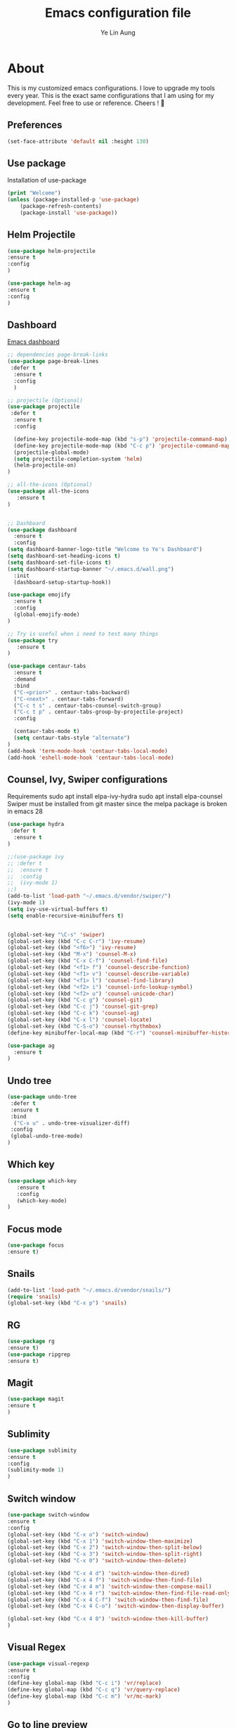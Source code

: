 #+TITLE: Emacs configuration file
#+AUTHOR: Ye Lin Aung

* About

This is my customized emacs configurations. I love to upgrade my tools every year. This is the exact same configurations that I am using for my development. Feel free to use or reference.
Cheers ! 🍺


** Preferences
#+BEGIN_SRC emacs-lisp
(set-face-attribute 'default nil :height 130)
#+END_SRC
** Use package
Installation of use-package
#+BEGIN_SRC emacs-lisp
(print "Welcome")
(unless (package-installed-p 'use-package)
    (package-refresh-contents)
    (package-install 'use-package))
#+END_SRC

** Helm Projectile
#+BEGIN_SRC emacs-lisp
(use-package helm-projectile
:ensure t
:config
)

(use-package helm-ag
:ensure t
:config
)
#+END_SRC

** Dashboard
[[https://github.com/emacs-dashboard/emacs-dashboard][Emacs dashboard]]
#+BEGIN_SRC emacs-lisp
;; dependencies page-break-links
(use-package page-break-lines
 :defer t
  :ensure t
  :config
  )
  
;; projectile (Optional)
(use-package projectile
 :defer t
  :ensure t
  :config
 
  (define-key projectile-mode-map (kbd "s-p") 'projectile-command-map)
  (define-key projectile-mode-map (kbd "C-c p") 'projectile-command-map)
  (projectile-global-mode)
  (setq projectile-completion-system 'helm)
  (helm-projectile-on)
)

;; all-the-icons (Optional) 
(use-package all-the-icons
   :ensure t
)


;; Dashboard
(use-package dashboard
  :ensure t
  :config
(setq dashboard-banner-logo-title "Welcome to Ye's Dashboard")
(setq dashboard-set-heading-icons t)
(setq dashboard-set-file-icons t)
(setq dashboard-startup-banner "~/.emacs.d/wall.png")
  :init
  (dashboard-setup-startup-hook))

(use-package emojify 
  :ensure t
  :config
  (global-emojify-mode)
)

;; Try is useful when i need to test many things
(use-package try
   :ensure t
)

(use-package centaur-tabs
  :ensure t
  :demand
  :bind 
  ("C-<prior>" . centaur-tabs-backward)
  ("C-<next>" . centaur-tabs-forward)
  ("C-c t s" . centaur-tabs-counsel-switch-group)
  ("C-c t p" . centaur-tabs-group-by-projectile-project)
  :config
  
  (centaur-tabs-mode t) 
  (setq centaur-tabs-style "alternate")
)
(add-hook 'term-mode-hook 'centaur-tabs-local-mode)
(add-hook 'eshell-mode-hook 'centaur-tabs-local-mode)

#+END_SRC

** Counsel, Ivy, Swiper configurations
Requirements
sudo apt install elpa-ivy-hydra
sudo apt install elpa-counsel
Swiper must be installed from git master since the melpa package is broken in emacs 28
#+BEGIN_SRC emacs-lisp
(use-package hydra
 :defer t
  :ensure t
)

;;(use-package ivy
;; :defer t
;;  :ensure t
;;  :config
;;  (ivy-mode 1)
;;)
(add-to-list 'load-path "~/.emacs.d/vendor/swiper/") 
(ivy-mode 1)
(setq ivy-use-virtual-buffers t)
(setq enable-recursive-minibuffers t)


(global-set-key "\C-s" 'swiper)
(global-set-key (kbd "C-c C-r") 'ivy-resume)
(global-set-key (kbd "<f6>") 'ivy-resume)
(global-set-key (kbd "M-x") 'counsel-M-x)
(global-set-key (kbd "C-x C-f") 'counsel-find-file)
(global-set-key (kbd "<f1> f") 'counsel-describe-function)
(global-set-key (kbd "<f1> v") 'counsel-describe-variable)
(global-set-key (kbd "<f1> l") 'counsel-find-library)
(global-set-key (kbd "<f2> i") 'counsel-info-lookup-symbol)
(global-set-key (kbd "<f2> u") 'counsel-unicode-char)
(global-set-key (kbd "C-c g") 'counsel-git)
(global-set-key (kbd "C-c j") 'counsel-git-grep)
(global-set-key (kbd "C-c k") 'counsel-ag)
(global-set-key (kbd "C-x l") 'counsel-locate)
(global-set-key (kbd "C-S-o") 'counsel-rhythmbox)
(define-key minibuffer-local-map (kbd "C-r") 'counsel-minibuffer-history)

(use-package ag
  :ensure t
)
#+END_SRC

** Undo tree
#+BEGIN_SRC emacs-lisp
(use-package undo-tree
 :defer t
 :ensure t
 :bind
  ("C-x u" . undo-tree-visualizer-diff)
 :config
 (global-undo-tree-mode)
)
#+END_SRC

** Which key
#+BEGIN_SRC emacs-lisp
(use-package which-key
   :ensure t
   :config
   (which-key-mode)
)
#+END_SRC
** Focus mode
#+BEGIN_SRC emacs-lisp
(use-package focus
:ensure t)
#+END_SRC
** Snails
#+BEGIN_SRC emacs-lisp
(add-to-list 'load-path "~/.emacs.d/vendor/snails/") 
(require 'snails)
(global-set-key (kbd "C-x p") 'snails)

#+END_SRC
** RG
#+BEGIN_SRC emacs-lisp
(use-package rg
:ensure t)
(use-package ripgrep
:ensure t)
#+END_SRC
** Magit
#+BEGIN_SRC emacs-lisp
(use-package magit
:ensure t
)
#+END_SRC
** Sublimity 
#+BEGIN_SRC emacs-lisp
(use-package sublimity
:ensure t
:config 
(sublimity-mode 1)
)
#+END_SRC
** Switch window
#+BEGIN_SRC emacs-lisp
(use-package switch-window
:ensure t
:config 
(global-set-key (kbd "C-x o") 'switch-window)
(global-set-key (kbd "C-x 1") 'switch-window-then-maximize)
(global-set-key (kbd "C-x 2") 'switch-window-then-split-below)
(global-set-key (kbd "C-x 3") 'switch-window-then-split-right)
(global-set-key (kbd "C-x 0") 'switch-window-then-delete)

(global-set-key (kbd "C-x 4 d") 'switch-window-then-dired)
(global-set-key (kbd "C-x 4 f") 'switch-window-then-find-file)
(global-set-key (kbd "C-x 4 m") 'switch-window-then-compose-mail)
(global-set-key (kbd "C-x 4 r") 'switch-window-then-find-file-read-only)
(global-set-key (kbd "C-x 4 C-f") 'switch-window-then-find-file)
(global-set-key (kbd "C-x 4 C-o") 'switch-window-then-display-buffer)

(global-set-key (kbd "C-x 4 0") 'switch-window-then-kill-buffer)
)
#+END_SRC

** Visual Regex
#+BEGIN_SRC emacs-lisp
(use-package visual-regexp
:ensure t
:config
(define-key global-map (kbd "C-c i") 'vr/replace)
(define-key global-map (kbd "C-c q") 'vr/query-replace)
(define-key global-map (kbd "C-c m") 'vr/mc-mark)
)
#+END_SRC

** Go to line preview
#+BEGIN_SRC emacs-lisp
(use-package goto-line-preview
:ensure t
:config
)
(global-set-key (kbd "M-g M-g")  'goto-line-preview)
#+END_SRC

** Docker 
#+BEGIN_SRC emacs-lisp
(use-package docker
  :ensure t
  :bind ("C-c d" . docker))
#+END_SRC
** Indent hightlightings
#+BEGIN_SRC emacs-lisp
(use-package highlight-indent-guides
:ensure t
:init
(add-hook 'prog-mode-hook 'highlight-indent-guides-mode)
:config
(setq highlight-indent-guides-method 'fill)
)
#+END_SRC
** Fira code mode
#+BEGIN_SRC emacs-lisp
;; Fira code
;; This works when using emacs --daemon + emacsclient
(add-hook 'after-make-frame-functions (lambda (frame) (set-fontset-font t '(#Xe100 . #Xe16f) "Fira Code Symbol")))
;; This works when using emacs without server/client
(set-fontset-font t '(#Xe100 . #Xe16f) "Fira Code Symbol")
;; I haven't found one statement that makes both of the above situations work, so I use both for now

(defconst fira-code-font-lock-keywords-alist
  (mapcar (lambda (regex-char-pair)
            `(,(car regex-char-pair)
              (0 (prog1 ()
                   (compose-region (match-beginning 1)
                                   (match-end 1)
                                   ;; The first argument to concat is a string containing a literal tab
                                   ,(concat "	" (list (decode-char 'ucs (cadr regex-char-pair)))))))))
          '(("\\(www\\)"                   #Xe100)
            ("[^/]\\(\\*\\*\\)[^/]"        #Xe101)
            ("\\(\\*\\*\\*\\)"             #Xe102)
            ("\\(\\*\\*/\\)"               #Xe103)
            ("\\(\\*>\\)"                  #Xe104)
            ("[^*]\\(\\*/\\)"              #Xe105)
            ("\\(\\\\\\\\\\)"              #Xe106)
            ("\\(\\\\\\\\\\\\\\)"          #Xe107)
            ("\\({-\\)"                    #Xe108)
            ("\\(\\[\\]\\)"                #Xe109)
            ("\\(::\\)"                    #Xe10a)
            ("\\(:::\\)"                   #Xe10b)
            ("[^=]\\(:=\\)"                #Xe10c)
            ("\\(!!\\)"                    #Xe10d)
            ("\\(!=\\)"                    #Xe10e)
            ("\\(!==\\)"                   #Xe10f)
            ("\\(-}\\)"                    #Xe110)
            ("\\(--\\)"                    #Xe111)
            ("\\(---\\)"                   #Xe112)
            ("\\(-->\\)"                   #Xe113)
            ("[^-]\\(->\\)"                #Xe114)
            ("\\(->>\\)"                   #Xe115)
            ("\\(-<\\)"                    #Xe116)
            ("\\(-<<\\)"                   #Xe117)
            ("\\(-~\\)"                    #Xe118)
            ("\\(#{\\)"                    #Xe119)
            ("\\(#\\[\\)"                  #Xe11a)
            ("\\(##\\)"                    #Xe11b)
            ("\\(###\\)"                   #Xe11c)
            ("\\(####\\)"                  #Xe11d)
            ("\\(#(\\)"                    #Xe11e)
            ("\\(#\\?\\)"                  #Xe11f)
            ("\\(#_\\)"                    #Xe120)
            ("\\(#_(\\)"                   #Xe121)
            ("\\(\\.-\\)"                  #Xe122)
            ("\\(\\.=\\)"                  #Xe123)
            ("\\(\\.\\.\\)"                #Xe124)
            ("\\(\\.\\.<\\)"               #Xe125)
            ("\\(\\.\\.\\.\\)"             #Xe126)
            ("\\(\\?=\\)"                  #Xe127)
            ("\\(\\?\\?\\)"                #Xe128)
            ;;            ("\\(;;\\)"                    #Xe892)
            ("\\(;;\\)"                    #Xe892)
            ("\\(/\\*\\)"                  #Xe12a)
            ("\\(/\\*\\*\\)"               #Xe12b)
            ("\\(/=\\)"                    #Xe12c)
            ("\\(/==\\)"                   #Xe12d)
            ("\\(/>\\)"                    #Xe12e)
            ("\\(//\\)"                    #Xe12f)
            ("\\(///\\)"                   #Xe130)
            ("\\(&&\\)"                    #Xe131)
            ("\\(||\\)"                    #Xe132)
            ("\\(||=\\)"                   #Xe133)
            ("[^|]\\(|=\\)"                #Xe134)
            ("\\(|>\\)"                    #Xe135)
            ("\\(\\^=\\)"                  #Xe136)
            ("\\(\\$>\\)"                  #Xe137)
            ("\\(\\+\\+\\)"                #Xe138)
            ("\\(\\+\\+\\+\\)"             #Xe139)
            ("\\(\\+>\\)"                  #Xe13a)
            ("\\(=:=\\)"                   #Xe13b)
            ("[^!/]\\(==\\)[^>]"           #Xe13c)
            ("\\(===\\)"                   #Xe13d)
            ("\\(==>\\)"                   #Xe13e)
            ("[^=]\\(=>\\)"                #Xe13f)
            ("\\(=>>\\)"                   #Xe140)
            ("\\(<=\\)"                    #Xe141)
            ("\\(=<<\\)"                   #Xe142)
            ("\\(=/=\\)"                   #Xe143)
            ("\\(>-\\)"                    #Xe144)
            ("\\(>=\\)"                    #Xe145)
            ("\\(>=>\\)"                   #Xe146)
            ("[^-=]\\(>>\\)"               #Xe147)
            ("\\(>>-\\)"                   #Xe148)
            ("\\(>>=\\)"                   #Xe149)
            ("\\(>>>\\)"                   #Xe14a)
            ("\\(<\\*\\)"                  #Xe14b)
            ("\\(<\\*>\\)"                 #Xe14c)
            ("\\(<|\\)"                    #Xe14d)
            ("\\(<|>\\)"                   #Xe14e)
            ("\\(<\\$\\)"                  #Xe14f)
            ("\\(<\\$>\\)"                 #Xe150)
            ("\\(<!--\\)"                  #Xe151)
            ("\\(<-\\)"                    #Xe152)
            ("\\(<--\\)"                   #Xe153)
            ("\\(<->\\)"                   #Xe154)
            ("\\(<\\+\\)"                  #Xe155)
            ("\\(<\\+>\\)"                 #Xe156)
            ("\\(<=\\)"                    #Xe157)
            ("\\(<==\\)"                   #Xe158)
            ("\\(<=>\\)"                   #Xe159)
            ("\\(<=<\\)"                   #Xe15a)
            ("\\(<>\\)"                    #Xe15b)
            ("[^-=]\\(<<\\)"               #Xe15c)
            ("\\(<<-\\)"                   #Xe15d)
            ("\\(<<=\\)"                   #Xe15e)
            ("\\(<<<\\)"                   #Xe15f)
            ("\\(<~\\)"                    #Xe160)
            ("\\(<~~\\)"                   #Xe161)
            ("\\(</\\)"                    #Xe162)
            ("\\(</>\\)"                   #Xe163)
            ("\\(~@\\)"                    #Xe164)
            ("\\(~-\\)"                    #Xe165)
            ("\\(~=\\)"                    #Xe166)
            ("\\(~>\\)"                    #Xe167)
            ("[^<]\\(~~\\)"                #Xe168)
            ("\\(~~>\\)"                   #Xe169)
            ("\\(%%\\)"                    #Xe16a)
            ;; ("\\(x\\)"                   #Xe16b) This ended up being hard to do properly so i'm leaving it out.
            ("[^:=]\\(:\\)[^:=]"           #Xe16c)
            ("[^\\+<>]\\(\\+\\)[^\\+<>]"   #Xe16d)
            ("[^\\*/<>]\\(\\*\\)[^\\*/<>]" #Xe16f))))

(defun add-fira-code-symbol-keywords ()
  (font-lock-add-keywords nil fira-code-font-lock-keywords-alist))

(add-hook 'prog-mode-hook
          #'add-fira-code-symbol-keywords)

#+END_SRC
** Multi term & Eshell
#+BEGIN_SRC emacs-lisp
(use-package multi-term
:ensure t
:config
(setq multi-term-program "/home/linuxbrew/.linuxbrew/bin/zsh")
:bind
("C-c u j" . multi-term-next)
("C-c u k" . multi-term-prev)
)

(defalias 'ff 'find-file)
(defalias 'ffo 'find-file-other-window)
;; New Eshell
(global-set-key (kbd "C-c u $") 
(defun eshell-new()
  "Open a new instance of eshell."
  (interactive)
  (eshell 'N))
)
#+END_SRC
** IBuffer VC
#+BEGIN_SRC emacs-lisp
(use-package ibuffer-vc
:ensure t)

#+END_SRC
** Avy
#+BEGIN_SRC emacs-lisp
(use-package avy
:ensure t
:config
(global-set-key (kbd "C-;") 'avy-goto-char))
#+END_SRC

** Elscreen 
#+BEGIN_SRC emacs-lisp
(use-package elscreen
:ensure t
:config
(elscreen-start)
)
#+END_SRC

** LSP mode-
#+BEGIN_SRC emacs-lisp
(use-package lsp-mode
  ;; set prefix for lsp-command-keymap (few alternatives - "C-l", "C-c l")
  :init (setq lsp-keymap-prefix "C-c l")
  :hook (;; replace XXX-mode with concrete major-mode(e. g. python-mode)
         (prog-mode . lsp)
         ;; if you want which-key integration
         (lsp-mode . lsp-enable-which-key-integration))
  :commands lsp)

;; optionally
(use-package lsp-ui
:ensure t
 :commands lsp-ui-mode)
(use-package company-lsp 
:ensure t
:commands company-lsp)

;; if you are ivy user
(use-package treemacs
:ensure t)

(use-package lsp-ivy
:ensure t
 :commands lsp-ivy-workspace-symbol)
(use-package lsp-treemacs 
:ensure t
:commands lsp-treemacs-errors-list)

;; optionally if you want to use debugger
;;(use-package dap-mode)
;; (use-package dap-LANGUAGE) to load the dap adapter for your language

;; optional if you want which-key integration

#+END_SRC
